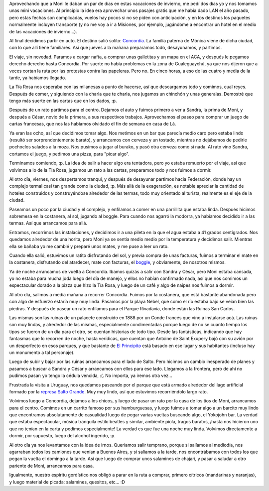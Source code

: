 .. title: Mini vacaciones
.. date: 2006-08-07 10:19:01
.. tags: vacaciones, Concordia, salto, termas, federación, comida, burako, cartas, visita, paseo

Aprovechando que a Moni le daban un par de días en estas vacaciones de invierno, me pedí dos días yo y nos tomamos unas mini vacaciones. Al principio la idea era aprovechar unos pasajes gratis que me había dado LAN el año pasado, pero estas fechas son complicadas, vuelos hay pocos si no se piden con anticipación, y en los destinos los paquetes normalmente incluyen transporte (y no me voy a ir a Misiones, por ejemplo, jugándome a encontrar un hotel en el medio de las vacaciones de invierno...).

Al final decidimos partir en auto. El destino salió solito: `Concordia <http://es.wikipedia.org/wiki/Concordia_(Entre_R%C3%ADos)>`_. La familia paterna de Mónica viene de dicha ciudad, con lo que allí tiene familiares. Asi que jueves a la mañana preparamos todo, desayunamos, y partimos.

.. image:: http://farm2.static.flickr.com/1001/533412331_a22a684fd6_o.jpg

El viaje, sin novedad. Paramos a cargar nafta, a comprar unas galletitas y un mapa en el ACA, y después le pegamos derecho derecho hasta Concordia. Por suerte no había problemas en la zona de Gualeguaychú, ya que nos dijeron que a veces cortan la ruta por las protestas contra las papeleras. Pero no. En cinco horas, a eso de las cuatro y media de la tarde, ya habíamos llegado.

La Tía Rosa nos esperaba con las milanesas a punto de hacerse, así que descargamos todo y comimos, cual reyes. Después de comer, y siguiendo con la charla que te charla, nos jugamos un chinchón y unas generalas. Demostré que tengo más suerte en las cartas que en los dados, :p.

.. image:: http://farm2.static.flickr.com/1272/533315370_7eadd15127_o.jpg

Después de un rato partimos para el centro. Dejamos el auto y fuimos primero a ver a Sandra, la prima de Moni, y después a César, novio de la primera, a sus respectivos trabajos. Aprovechamos el paseo para comprar un juego de cartas francesas, que nos las habíamos olvidado el fin de semana en casa de Lá.

Ya eran las ocho, así que decidimos tomar algo. Nos metimos en un bar que parecía medio caro pero estaba lindo (resultó ser sorprendentemente barato), y arrancamos con cerveza y un tostado, mientras no dejábamos de pedirle pochoclos salados a la moza. Nos pusimos a jugar al burako, y pasó otra cerveza como si nada. Al rato vino Sandra, cortamos el juego, y pedimos una pizza, para "picar algo".

.. image:: http://farm2.static.flickr.com/1326/533315408_1a3251c1be_o.jpg

Terminamos comiendo, :p. La idea de salir a hacer algo era tentadora, pero yo estaba remuerto por el viaje, así que volvimos a lo de la Tia Rosa, jugamos un rato a las cartas, preparamos todo y nos fuimos a dormir.

Al otro día, viernes, nos despertamos tranqui, y después de desayunar partimos hacia Federación, donde hay un complejo termal casi tan grande como la ciudad, :p. Más allá de la exageración, es notable apreciar la cantidad de hoteles construidos y construyéndose alrededor de las termas, todo muy orientado al turista, realmente es el eje de la ciudad.

.. image:: http://farm2.static.flickr.com/1412/533412425_599a830489_o.jpg

Paseamos un poco por la ciudad y el complejo, y enfilamos a comer en una parrillita que estaba linda. Después hicimos sobremesa en la costanera, al sol, jugando al boggle. Para cuando nos agarró la modorra, ya habíamos decidido ir a las termas. Así que arrancamos para allá.

Entramos, recorrimos las instalaciones, y decidimos ir a una pileta en la que el agua estaba a 41 grados centígrados. Nos quedamos alrededor de una horita, pero Moni ya se sentía medio medio por la temperatura y decidimos salir. Mientras ella se bañaba yo me cambié y preparé unos mates, y me puse a leer un rato.

.. image:: http://farm2.static.flickr.com/1398/533412461_d8a74fed13_o.jpg

Cuando ella salió, estuvimos un ratito disfrutando del sol, y previa compra de unas facturas, fuimos a terminar el mate en la costanera, disfrutando del atardecer, mate con facturas, el `boggle <http://en.wikipedia.org/wiki/Boggle>`_, y obviamente, de nosotros mismos.

Ya de noche arrancamos de vuelta a Concordia. Ibamos quizás a salir con Sandra y César, pero Moni estaba cansada, yo no estaba para mucha joda luego del día de manejo, y ellos no habían confirmado nada, así que nos comimos un espectacular dorado a la pizza que hizo la Tía Rosa, y luego de un café y algo de naipes nos fuimos a dormir.

Al otro día, salimos a media mañana a recorrer Concordia. Fuimos por la costanera, que está bastante abandonada pero con algo de esfuerzo estaría muy muy linda. Pasamos por la playa Nebel, que como el río estaba bajo se veían bien las piedras. Y después de pasear un rato enfilamos para el Parque Rivadavia, donde están las Ruinas San Carlos.

.. image:: http://farm2.static.flickr.com/1399/533412505_916325e788_o.jpg

Las mismas son las ruinas de un palacete construido en 1888 por un Conde francés que vino a instalarse acá. Las ruinas son muy lindas, y alrededor de las mismas, especialmente condimentadas porque luego de no se cuanto tiempo los tipos se fueron de un día para el otro, se cuentan historias de todo tipo. Desde las fantásticas, indicando que hay fantasmas que lo recorren de noche, hasta verídicas, que cuentan que Antoine de Saint Exupery bajó con su avión por un desperfecto en esos parques, y que bastante de `El Principito <http://es.wikipedia.org/wiki/El_principito>`_ está basado en ese lugar y sus habitantes (incluso hay un monumento a tal personaje).

.. image:: http://farm2.static.flickr.com/1238/533315506_3da66fb7c4_o.jpg

Luego de subir y bajar por las ruinas arrancamos para el lado de Salto. Pero hicimos un cambio inesperado de planes y pasamos a buscar a Sandra y César y arrancamos con ellos para ese lado. Llegamos a la frontera, pero de ahí no pudimos pasar: yo tengo la cédula vencida, :(. No importa, ya iremos otra vez...

Frustrada la visita a Uruguay, nos quedamos paseando por el parque que está armado alrededor del lago artificial formado por la `represa Salto Grande <http://es.wikipedia.org/wiki/Represa_Salto_Grande>`_. Muy muy lindo, así que estuvimos recorriéndolo largo rato.

.. image:: http://farm2.static.flickr.com/1255/533412563_b161fac61b_o.jpg

Volvimos luego a Concordia, dejamos a los chicos, y luego de pasar un rato por la casa de los tíos de Moni, arrancamos para el centro. Comimos en un carrito famoso por sus hamburguesas, y luego fuimos a tomar algo a un barcito muy lindo que encontramos absolutamente de casualidad luego de pegar varias vueltas buscando algo, el Yokojohn bar. La verdad que estaba espectacular, música tranquila estilo beatles y similar, ambiente piola, tragos baratos, ¡hasta nos hicieron uno que no tenían en la carta y pedimos especialmente! La verdad es que fue una noche muy linda. Volvimos directamente a dormir, por supuesto, luego del alcohol ingerido, :p.

Al otro día ya nos levantamos con la idea de irnos. Queríamos salir temprano, porque si salíamos al mediodía, nos agarraban todos los camiones que venían a Buenos Aires, y si salíamos a la tarde, nos encontrábamos con todos los que pegan la vuelta el domingo a la tarde. Así que luego de comprar unos salamines de chajarí, y pasar a saludar a otro pariente de Moni, arrancamos para casa.

Igualmente, nuestro espíritu gordístico nos obligó a parar en la ruta a comprar, primero cítricos (mandarinas y naranjas), y luego material de picada: salamines, quesitos, etc... :D
